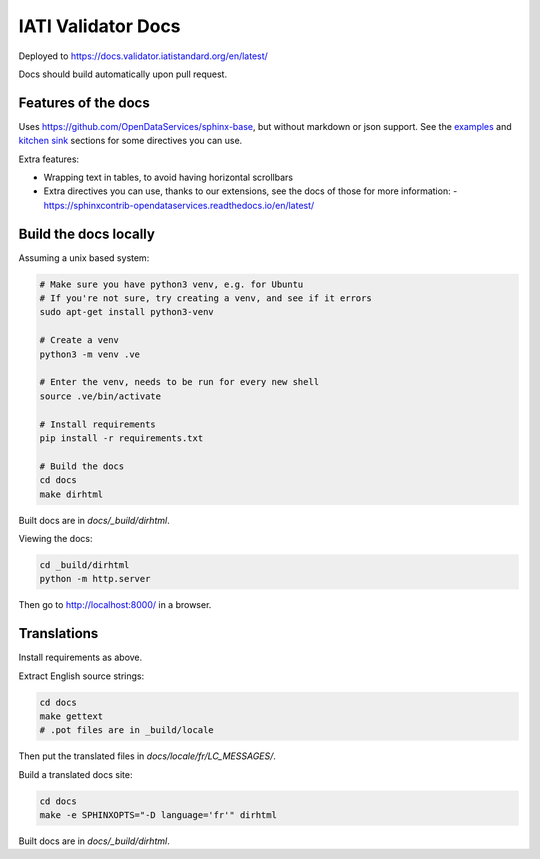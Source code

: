 IATI Validator Docs
===================

Deployed to https://docs.validator.iatistandard.org/en/latest/

Docs should build automatically upon pull request.
  
Features of the docs
--------------------

Uses https://github.com/OpenDataServices/sphinx-base, but without markdown or json support.
See the `examples <https://sphinx-base.readthedocs.io/en/latest/examples/>`__ and `kitchen sink <https://sphinx-base.readthedocs.io/en/latest/kitchen-sink/>`__ sections for some directives you can use.

Extra features:
  
* Wrapping text in tables, to avoid having horizontal scrollbars
* Extra directives you can use, thanks to our extensions, see the docs of those for more information:
  - https://sphinxcontrib-opendataservices.readthedocs.io/en/latest/

Build the docs locally
----------------------
  
Assuming a unix based system:

.. code-block:: bash
  
  # Make sure you have python3 venv, e.g. for Ubuntu
  # If you're not sure, try creating a venv, and see if it errors
  sudo apt-get install python3-venv
  
  # Create a venv
  python3 -m venv .ve    
  
  # Enter the venv, needs to be run for every new shell
  source .ve/bin/activate
  
  # Install requirements
  pip install -r requirements.txt
  
  # Build the docs
  cd docs
  make dirhtml


Built docs are in `docs/_build/dirhtml`.


Viewing the docs:

.. code-block:: bash

  cd _build/dirhtml
  python -m http.server

Then go to http://localhost:8000/ in a browser.

Translations
------------

Install requirements as above.

Extract English source strings:

.. code-block:: bash

   cd docs
   make gettext
   # .pot files are in _build/locale

Then put the translated files in `docs/locale/fr/LC_MESSAGES/`.

Build a translated docs site:

.. code-block:: bash

   cd docs
   make -e SPHINXOPTS="-D language='fr'" dirhtml

Built docs are in `docs/_build/dirhtml`.
